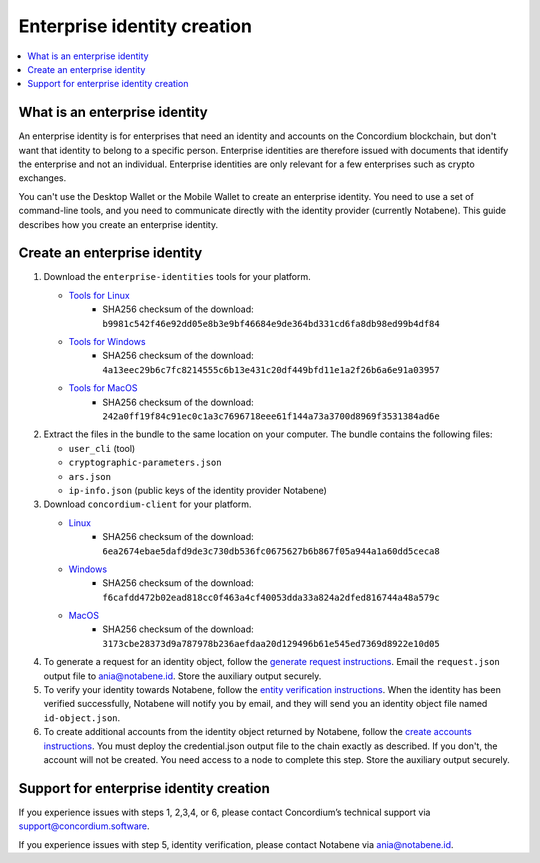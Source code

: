 .. _enterprise-identities:

============================
Enterprise identity creation
============================

.. contents::
    :local:
    :backlinks: none
    :depth: 1

What is an enterprise identity
==============================

An enterprise identity is for enterprises that need an identity and accounts on the Concordium blockchain, but don't want that identity to belong to a specific person. Enterprise identities are therefore issued with documents that identify the enterprise and not an individual. Enterprise identities are only relevant for a few enterprises such as crypto exchanges.

You can't use the Desktop Wallet or the Mobile Wallet to create an enterprise identity. You need to use a set of command-line tools, and you need to communicate directly with the identity provider (currently Notabene). This guide describes how you create an enterprise identity.

Create an enterprise identity
=============================

#. Download the ``enterprise-identities`` tools for your platform.

   - `Tools for Linux <https://distribution.concordium.software/tools/linux/enterprise-identities.tar.gz>`_
      - SHA256 checksum of the download: ``b9981c542f46e92dd05e8b3e9bf46684e9de364bd331cd6fa8db98ed99b4df84``

   - `Tools for Windows <https://distribution.concordium.software/tools/windows/signed/enterprise-identities.zip>`_
      - SHA256 checksum of the download: ``4a13eec29b6c7fc8214555c6b13e431c20df449bfd11e1a2f26b6a6e91a03957``

   - `Tools for MacOS <https://distribution.concordium.software/tools/macos/signed/enterprise-identities.zip>`_
      - SHA256 checksum of the download: ``242a0ff19f84c91ec0c1a3c7696718eee61f144a73a3700d8969f3531384ad6e``

#. Extract the files in the bundle to the same location on your computer. The bundle contains the following files:

   - ``user_cli`` (tool)

   - ``cryptographic-parameters.json``

   - ``ars.json``

   - ``ip-info.json`` (public keys of the identity provider Notabene)

#. Download ``concordium-client`` for your platform.

   - `Linux <https://distribution.concordium.software/tools/linux/concordium-client_3.0.4-0>`_
      - SHA256 checksum of the download: ``6ea2674ebae5dafd9de3c730db536fc0675627b6b867f05a944a1a60dd5ceca8``

   - `Windows <https://distribution.concordium.software/tools/windows/signed/concordium-client_3.0.4-0.exe>`_
      - SHA256 checksum of the download: ``f6cafdd472b02ead818cc0f463a4cf40053dda33a824a2dfed816744a48a579c``

   - `MacOS <https://distribution.concordium.software/tools/macos/signed/concordium-client_3.0.4-0.zip>`_
      - SHA256 checksum of the download: ``3173cbe28373d9a787978b236aefdaa20d129496b61e545ed7369d8922e10d05``


#. To generate a request for an identity object, follow the `generate request instructions <https://github.com/Concordium/concordium-base/blob/main/rust-bins/docs/user-cli.md#generate-a-request-for-the-identity-objectinstructions>`_. Email the ``request.json`` output file to ania@notabene.id. Store the auxiliary output securely.

#. To verify your identity towards Notabene, follow the `entity verification instructions <https://notaben.notion.site/Entity-verification-2e5cc78149af4677bfe2c27ca5625731>`_. When the identity has been verified successfully, Notabene will notify you by email, and they will send you an identity object file named ``id-object.json``.

#. To create additional accounts from the identity object returned by Notabene, follow the `create accounts instructions <https://github.com/Concordium/concordium-base/blob/main/rust-bins/docs/user-cli.md#create-accounts-from-an-identity-object>`_. You must deploy the credential.json output file to the chain exactly as described. If you don't, the account will not be created. You need access to a node to complete this step. Store the auxiliary output securely.

Support for enterprise identity creation
========================================

If you experience issues with steps 1, 2,3,4, or 6, please contact Concordium’s technical support via support@concordium.software.

If you experience issues with step 5, identity verification, please contact Notabene via ania@notabene.id.
